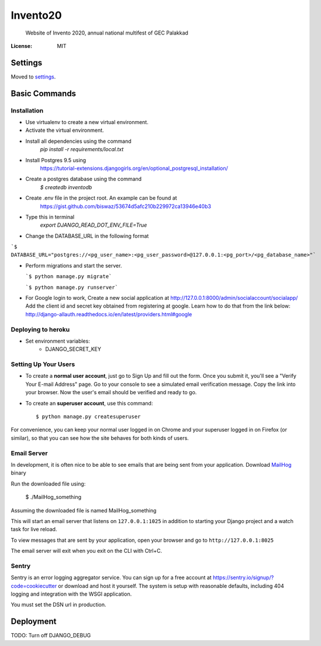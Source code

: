 Invento20
=========

 Website of Invento 2020, annual national multifest of GEC Palakkad

.. image:: https://img.shields.io/badge/built%20with-Cookiecutter%20Django-ff69b4.svg
     :target: https://github.com/pydanny/cookiecutter-django/
     :alt: Built with Cookiecutter Django


:License: MIT


Settings
--------

Moved to settings_.

.. _settings: http://cookiecutter-django.readthedocs.io/en/latest/settings.html

Basic Commands
--------------
Installation
^^^^^^^^^^^^^^^^^^^^^
* Use virtualenv to create a new virtual environment.
* Activate the virtual environment.
* Install all dependencies using the command
    `pip install -r requirements/local.txt`
* Install Postgres 9.5 using
   https://tutorial-extensions.djangogirls.org/en/optional_postgresql_installation/
* Create a postgres database using the command
    `$ createdb inventodb`
* Create .env file in the project root. An example can be found at
    https://gist.github.com/biswaz/53674d5afc210b229972ca13946e40b3
* Type this in terminal
    `export DJANGO_READ_DOT_ENV_FILE=True`
* Change the DATABASE_URL in the following format

```$ DATABASE_URL="postgres://<pg_user_name>:<pg_user_password>@127.0.0.1:<pg_port>/<pg_database_name>"```

* Perform migrations and start the server.

  ```$ python manage.py migrate```

  ```$ python manage.py runserver```

* For Google login to work, Create a new social application at http://127.0.0.1:8000/admin/socialaccount/socialapp/
  Add the client id and secret key obtained from registering at google.
  Learn how to do that from the link below:
  http://django-allauth.readthedocs.io/en/latest/providers.html#google


Deploying to heroku
^^^^^^^^^^^^^^^^^^^^^
* Set environment variables:
    * DJANGO_SECRET_KEY


Setting Up Your Users
^^^^^^^^^^^^^^^^^^^^^

* To create a **normal user account**, just go to Sign Up and fill out the form. Once you submit it, you'll see a "Verify Your E-mail Address" page. Go to your console to see a simulated email verification message. Copy the link into your browser. Now the user's email should be verified and ready to go.

* To create an **superuser account**, use this command::

    $ python manage.py createsuperuser

For convenience, you can keep your normal user logged in on Chrome and your superuser logged in on Firefox (or similar), so that you can see how the site behaves for both kinds of users.




Email Server
^^^^^^^^^^^^

In development, it is often nice to be able to see emails that are being sent from your application.
Download `MailHog`_ binary

Run the downloaded file using:

  $ ./MailHog_something

Assuming the downloaded file is named MailHog_something

This will start an email server that listens on ``127.0.0.1:1025`` in addition to starting your Django project and a watch task for live reload.

To view messages that are sent by your application, open your browser and go to ``http://127.0.0.1:8025``

The email server will exit when you exit on the CLI with Ctrl+C.

.. _mailhog: https://github.com/mailhog/MailHog/releases



Sentry
^^^^^^

Sentry is an error logging aggregator service. You can sign up for a free account at  https://sentry.io/signup/?code=cookiecutter  or download and host it yourself.
The system is setup with reasonable defaults, including 404 logging and integration with the WSGI application.

You must set the DSN url in production.


Deployment
----------


TODO: Turn off DJANGO_DEBUG
